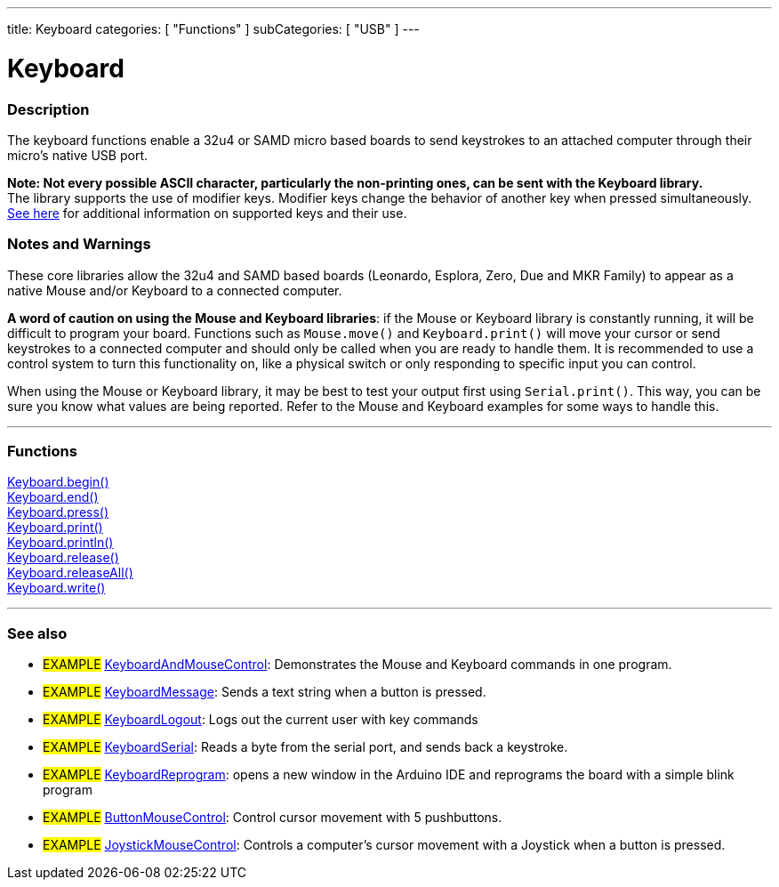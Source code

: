 ---
title: Keyboard
categories: [ "Functions" ]
subCategories: [ "USB" ]
---

:source-highlighter: pygments
:pygments-style: arduino


= Keyboard


// OVERVIEW SECTION STARTS
[#overview]
--

[float]
=== Description
The keyboard functions enable a 32u4 or SAMD micro based boards to send keystrokes to an attached computer through their micro's native USB port.
[%hardbreaks]
*Note: Not every possible ASCII character, particularly the non-printing ones, can be sent with the Keyboard library.* +
The library supports the use of modifier keys. Modifier keys change the behavior of another key when pressed simultaneously. link:../keyboard/keyboardModifiers[See here] for additional information on supported keys and their use.

--
// OVERVIEW SECTION ENDS

[float]
=== Notes and Warnings
These core libraries allow the 32u4 and SAMD based boards (Leonardo, Esplora, Zero, Due and MKR Family) to appear as a native Mouse and/or Keyboard to a connected computer.
[%hardbreaks]
*A word of caution on using the Mouse and Keyboard libraries*: if the Mouse or Keyboard library is constantly running, it will be difficult to program your board. Functions such as `Mouse.move()` and `Keyboard.print()` will move your cursor or send keystrokes to a connected computer and should only be called when you are ready to handle them. It is recommended to use a control system to turn this functionality on, like a physical switch or only responding to specific input you can control.
[%hardbreaks]
When using the Mouse or Keyboard library, it may be best to test your output first using `Serial.print()`. This way, you can be sure you know what values are being reported. Refer to the Mouse and Keyboard examples for some ways to handle this.


// FUNCTIONS SECTION STARTS
[#functions]
--

'''

[float]
=== Functions
link:../keyboard/keyboardBegin[Keyboard.begin()] +
link:../keyboard/keyboardEnd[Keyboard.end()] +
link:../keyboard/keyboardPress[Keyboard.press()] +
link:../keyboard/keyboardPrint[Keyboard.print()] +
link:../keyboard/keyboardPrintln[Keyboard.println()] +
link:../keyboard/keyboardRelease[Keyboard.release()] +
link:../keyboard/keyboardReleaseAll[Keyboard.releaseAll()] +
link:../keyboard/keyboardWrite[Keyboard.write()]

'''

--
// FUNCTIONS SECTION ENDS


// SEE ALSO SECTION
[#see_also]
--

[float]
=== See also

[role="example"]
* #EXAMPLE# http://www.arduino.cc/en/Tutorial/KeyboardAndMouseControl[KeyboardAndMouseControl]: Demonstrates the Mouse and Keyboard commands in one program.
* #EXAMPLE# http://www.arduino.cc/en/Tutorial/KeyboardMessage[KeyboardMessage]: Sends a text string when a button is pressed.
* #EXAMPLE# http://www.arduino.cc/en/Tutorial/KeyboardLogout[KeyboardLogout]: Logs out the current user with key commands
* #EXAMPLE# http://www.arduino.cc/en/Tutorial/KeyboardSerial[KeyboardSerial]: Reads a byte from the serial port, and sends back a keystroke.
* #EXAMPLE# http://www.arduino.cc/en/Tutorial/KeyboardReprogram[KeyboardReprogram]: opens a new window in the Arduino IDE and reprograms the board with a simple blink program
* #EXAMPLE# http://www.arduino.cc/en/Tutorial/ButtonMouseControl[ButtonMouseControl]: Control cursor movement with 5 pushbuttons.
* #EXAMPLE# http://www.arduino.cc/en/Tutorial/JoystickMouseControl[JoystickMouseControl]: Controls a computer's cursor movement with a Joystick when a button is pressed.

--
// SEE ALSO SECTION ENDS
